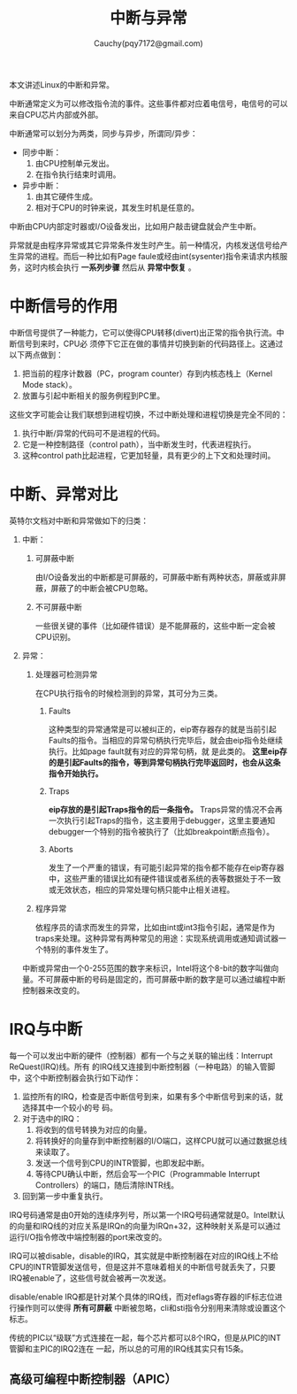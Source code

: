 #+TITLE: 中断与异常
#+AUTHOR: Cauchy(pqy7172@gmail.com)
#+OPTIONS: ^:nil
#+EMAIL: pqy7172@gmail.com
#+HTML_HEAD: <link rel="stylesheet" href="../../org-manual.css" type="text/css">

本文讲述Linux的中断和异常。

中断通常定义为可以修改指令流的事件。这些事件都对应着电信号，电信号的可以来自CPU芯片内部或外部。

中断通常可以划分为两类，同步与异步，所谓同/异步：
- 同步中断：
  1) 由CPU控制单元发出。
  2) 在指令执行结束时调用。
- 异步中断：
  1) 由其它硬件生成。
  2) 相对于CPU的时钟来说，其发生时机是任意的。

中断由CPU内部定时器或I/O设备发出，比如用户敲击键盘就会产生中断。

异常就是由程序异常或其它异常条件发生时产生。前一种情况，内核发送信号给产生异常的进程。而后一种比如有Page faule或经由int(sysenter)指令来请求内核服务，这时内核会执行 *一系列步骤* 然后从 *异常中恢复* 。

* 中断信号的作用
中断信号提供了一种能力，它可以使得CPU转移(divert)出正常的指令执行流。中断信号到来时，CPU必
须停下它正在做的事情并切换到新的代码路径上。这通过以下两点做到：
1) 把当前的程序计数器（PC，program counter）存到内核态栈上（Kernel Mode stack）。
2) 放置与引起中断相关的服务例程到PC里。

这些文字可能会让我们联想到进程切换，不过中断处理和进程切换是完全不同的：
1) 执行中断/异常的代码可不是进程的代码。
2) 它是一种控制路径（control path），当中断发生时，代表进程执行。
3) 这种control path比起进程，它更加轻量，具有更少的上下文和处理时间。

* 中断、异常对比
英特尔文档对中断和异常做如下的归类：
1) 中断：
   1) 可屏蔽中断
      
      由I/O设备发出的中断都是可屏蔽的，可屏蔽中断有两种状态，屏蔽或非屏蔽，屏蔽了的中断会被CPU忽略。
   2) 不可屏蔽中断
      
      一些很关键的事件（比如硬件错误）是不能屏蔽的，这些中断一定会被CPU识别。
2) 异常：
   1) 处理器可检测异常
    
      在CPU执行指令的时候检测到的异常，其可分为三类。
      1) Faults
         
         这种类型的异常通常是可以被纠正的，eip寄存器存的就是当前引起Faults的指令。当相应的异常句柄执行完毕后，就会由eip指令处继续执行。比如page fault就有对应的异常句柄，就
         是此类的。 *这里eip存的是引起Faults的指令，等到异常句柄执行完毕返回时，也会从这条指令开始执行。*
      2) Traps

         *eip存放的是引起Traps指令的后一条指令。* Traps异常的情况不会再一次执行引起Traps的指令，这主要用于debugger，这里主要通知debugger一个特别的指令被执行了（比如breakpoint断点指令）。
      3) Aborts

         发生了一个严重的错误，有可能引起异常的指令都不能存在eip寄存器中，这些严重的错误比如有硬件错误或者系统的表等数据处于不一致或无效状态，相应的异常处理句柄只能中止相关进程。
      
   2) 程序异常

      依程序员的请求而发生的异常，比如由int或int3指令引起，通常是作为traps来处理。这种异常有两种常见的用途：实现系统调用或通知调试器一个特别的事件发生了。

 中断或异常由一个0-255范围的数字来标识，Intel将这个8-bit的数字叫做向量。不可屏蔽中断的号码是固定的，而可屏蔽中断的数字是可以通过编程中断控制器来改变的。
* IRQ与中断
每一个可以发出中断的硬件（控制器）都有一个与之关联的输出线：Interrupt ReQuest(IRQ)线。所有
的IRQ线又连接到中断控制器（一种电路）的输入管脚中，这个中断控制器会执行如下动作：
1) 监控所有的IRQ，检查是否中断信号到来，如果有多个中断信号到来的话，就选择其中一个较小的号
   码。
2) 对于选中的IRQ：
   1) 将收到的信号转换为对应的向量。
   2) 将转换好的向量存到中断控制器的I/O端口，这样CPU就可以通过数据总线来读取了。
   3) 发送一个信号到CPU的INTR管脚，也即发起中断。
   4) 等待CPU确认中断，然后会写一个PIC（Programmable Interrupt Controllers）的端口，随后清除INTR线。
3) 回到第一步中重复执行。

IRQ号码通常是由0开始的连续序列号，所以第一个IRQ号码通常就是0。Intel默认的向量和IRQ线的对应关系是IRQn的向量为IRQn+32，这种映射关系是可以通过运行I/O指令修改中端控制器的port来改变的。

IRQ可以被disable，disable的IRQ，其实就是中断控制器在对应的IRQ线上不给CPU的INTR管脚发送信号，但是这并不意味着相关的中断信号就丢失了，只要IRQ被enable了，这些信号就会被再一次发送。

disable/enable IRQ都是针对某个具体的IRQ线，而对eflags寄存器的IF标志位进行操作则可以使得 *所有可屏蔽* 中断被忽略，cli和sti指令分别用来清除或设置这个标志。

传统的PIC以“级联”方式连接在一起，每个芯片都可以8个IRQ，但是从PIC的INT管脚和主PIC的IRQ2连在
一起，所以总的可用的IRQ线其实只有15条。
** 高级可编程中断控制器（APIC）
